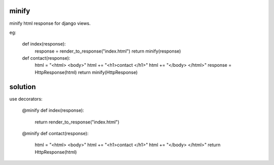 minify
======

minify html response for django views.

eg:

    def index(response):
        response = render_to_response("index.html")
        return minify(response)

    def contact(response):
        html = "<html>  <body>"
        html += "<h1>contact  </h1>"
        html += "</body>   </html>"
        response = HttpResponse(html)
        return minify(HttpResponse)

solution
========

use decorators:

    @minify
    def index(response):
        return render_to_response("index.html")

    @minify
    def contact(response):
        html = "<html>  <body>"
        html += "<h1>contact  </h1>"
        html += "</body>   </html>"
        return HttpResponse(html)
